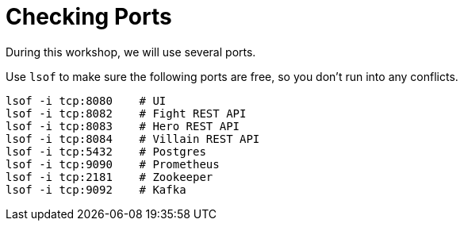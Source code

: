 [[introduction-preparing-checking-ports]]
= Checking Ports

During this workshop, we will use several ports.

[example, role="cta"]
--
Use `lsof` to make sure the following ports are free, so you don't run into any conflicts.

[source,shell]
----
lsof -i tcp:8080    # UI
lsof -i tcp:8082    # Fight REST API
lsof -i tcp:8083    # Hero REST API
lsof -i tcp:8084    # Villain REST API
ifdef::use-messaging[]
lsof -i tcp:8085    # Statistics REST API
endif::use-messaging[]
ifdef::use-ai[]
lsof -i tcp:8086    # Narration REST API
endif::use-ai[]
lsof -i tcp:5432    # Postgres
lsof -i tcp:9090    # Prometheus
lsof -i tcp:2181    # Zookeeper
lsof -i tcp:9092    # Kafka
----
--
